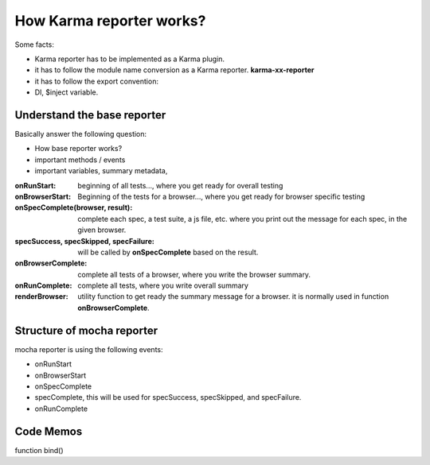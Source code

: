 How Karma reporter works?
=========================

Some facts:

- Karma reporter has to be implemented as a Karma plugin.
- it has to follow the module name conversion as a Karma reporter.
  **karma-xx-reporter**
- it has to follow the export convention:
- DI, $inject variable.

Understand the base reporter
----------------------------

Basically answer the following question:

- How base reporter works?
- important methods / events
- important variables, summary metadata, 

:onRunStart:
  beginning of all tests..., 
  where you get ready for overall testing

:onBrowserStart:
  Beginning of the tests for a browser...,
  where you get ready for browser specific testing

:onSpecComplete(browser, result):
  complete each spec, a test suite, a js file, etc.
  where you print out the message for each spec, in the given browser.

:specSuccess, specSkipped, specFailure:
  will be called by **onSpecComplete** based on the result.

:onBrowserComplete:
  complete all tests of a browser, where you write the browser
  summary.

:onRunComplete:
  complete all tests, where you write overall summary

:renderBrowser:
  utility function to get ready the summary message for a browser.  
  it is normally used in function **onBrowserComplete**.

Structure of mocha reporter
---------------------------

mocha reporter is using the following events:

- onRunStart
- onBrowserStart
- onSpecComplete
- specComplete, this will be used for specSuccess, specSkipped, 
  and specFailure.
- onRunComplete

Code Memos
----------

function bind()
